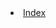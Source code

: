 #+INFOJS_OPT: view:t toc:t ltoc:t ftoc:nil mouse:underline button:t path:theme/org-info.js
#+HTML_HEAD: <link href="theme/style.css" rel="stylesheet"> 
#+AUTHOR: 
#+EMAIL:  
#+LINK_HOME: /index.html
#+LINK_UO:   /index.html
#+LANGUAGE: en
#+OPTIONS:   H:4

#+BEGIN_HTML
<lu> 
  <li><a class="index-button" href="index.html">Index</a></li>
</lu>
#+END_HTML
